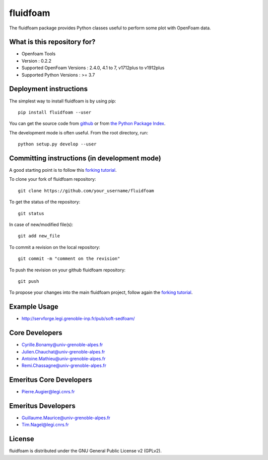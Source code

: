 ========
fluidfoam
========

|release| |docs| |AppVeyor|_ |coverage|

.. |release| image:: https://img.shields.io/pypi/v/fluidfoam.svg
   :target: https://pypi.python.org/pypi/fluidfoam/
   :alt: Latest version

.. |docs| image:: https://readthedocs.org/projects/fluidfoam/badge/?version=latest
   :target: http://fluidfoam.readthedocs.org
   :alt: Documentation status

.. |AppVeyor| image:: https://ci.appveyor.com/api/projects/status/ipwdnr1an8su429q?svg=true
.. _AppVeyor: https://ci.appveyor.com/project/CyrilleBonamy/fluidfoam/history

.. |coverage| image:: https://codecov.io/gh/fluiddyn/fluidfoam/branch/master/graph/badge.svg
   :target: https://codecov.io/gh/fluiddyn/fluidfoam/branch/master/
   :alt: Code coverage

The fluidfoam package provides Python classes useful to perform some plot with OpenFoam data.

What is this repository for?
----------------------------

* Openfoam Tools
* Version : 0.2.2
* Supported OpenFoam Versions : 2.4.0, 4.1 to 7, v1712plus to v1912plus
* Supported Python Versions : >= 3.7

Deployment instructions
-----------------------

The simplest way to install fluidfoam is by using pip::

  pip install fluidfoam --user

You can get the source code from `github
<https://github.com/fluiddyn/fluidfoam>`_ or from `the Python Package Index
<https://pypi.python.org/pypi/fluidfoam/>`_.

The development mode is often useful. From the root directory, run::

  python setup.py develop --user


Committing instructions (in development mode)
---------------------------------------------

A good starting point is to follow this `forking tutorial <https://guides.github.com/activities/forking/>`_.

To clone your fork of fluidfoam repository::

  git clone https://github.com/your_username/fluidfoam
  
To get the status of the repository::

  git status

In case of new/modified file(s)::

  git add new_file

To commit a revision on the local repository::

  git commit -m "comment on the revision"

To push the revision on your github fluidfoam repository::

  git push

To propose your changes into the main fluidfoam project, follow again the `forking tutorial <https://guides.github.com/activities/forking/>`_.

Example Usage
-------------

* http://servforge.legi.grenoble-inp.fr/pub/soft-sedfoam/

Core Developers
---------------

* Cyrille.Bonamy@univ-grenoble-alpes.fr
* Julien.Chauchat@univ-grenoble-alpes.fr
* Antoine.Mathieu@univ-grenoble-alpes.fr
* Remi.Chassagne@univ-grenoble-alpes.fr

Emeritus Core Developers
------------------------

* Pierre.Augier@legi.cnrs.fr

Emeritus Developers
------------------------

* Guillaume.Maurice@univ-grenoble-alpes.fr
* Tim.Nagel@legi.cnrs.fr

License
-------

fluidfoam is distributed under the GNU General Public License v2 (GPLv2).

.. _GPLv2: https://www.gnu.org/licenses/old-licenses/gpl-2.0.en.html
